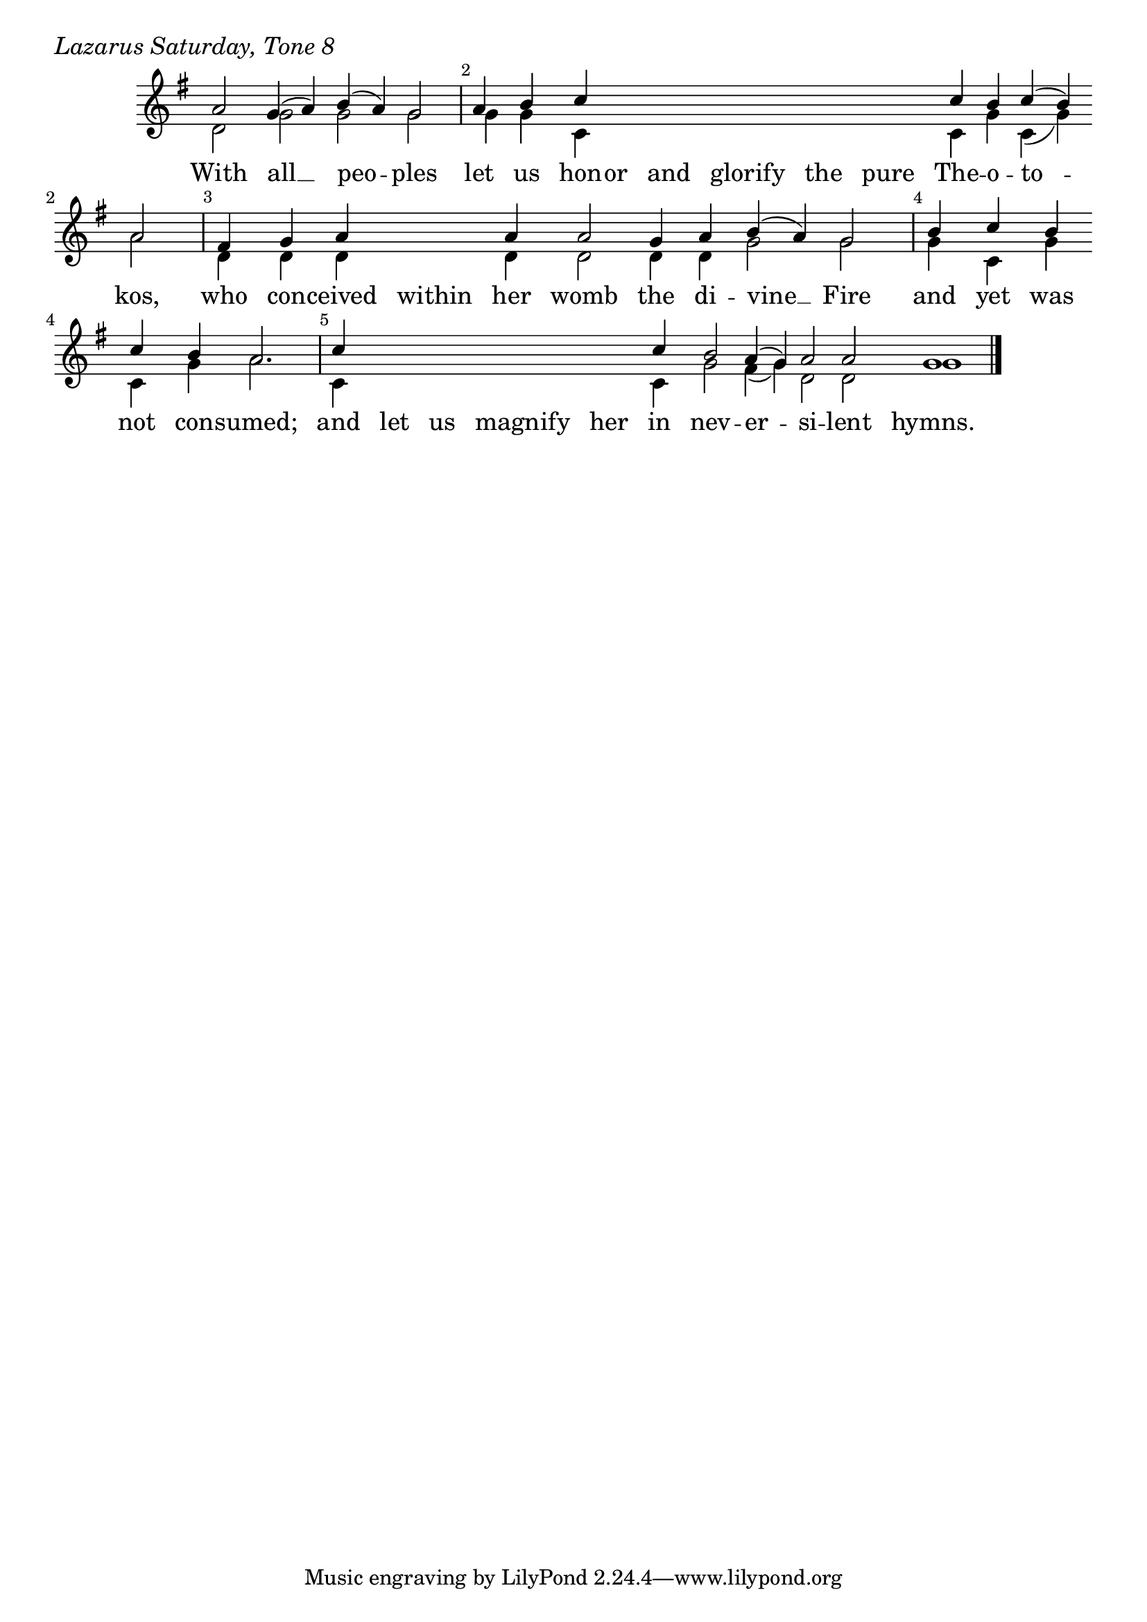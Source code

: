 \version "2.24.4"

keyTime = { \key g \major}


cadenzaMeasure = {
  \cadenzaOff
  \partial 1024 s1024
  \cadenzaOn
}

SopMusic    = \relative { 
    \override Score.BarNumber.break-visibility = ##(#f #t #t)
    \cadenzaOn
    a'2 g4( a) b( a) g2 \cadenzaMeasure
    a4 b c \hideNotes c c c c c \unHideNotes c b c( b) \break a2 \cadenzaMeasure
    fis4 g a \hideNotes a \unHideNotes a a2 g4 a b( a) g2 \cadenzaMeasure
    b4 c b \break c b a2. \cadenzaMeasure
    c4 \hideNotes c c c c \unHideNotes c b2 a4( g) a2 a g1 \cadenzaMeasure \fine
}

BassMusic   = \relative {
    \override Score.BarNumber.break-visibility = ##(#f #t #t)
    \cadenzaOn
    d'2 g g g \cadenzaMeasure
    g4 g c, \hideNotes c c c c c \unHideNotes c g' c,( g') a2 \cadenzaMeasure
    d,4 d d \hideNotes d \unHideNotes d d2 d4 d g2 g \cadenzaMeasure
    g4 c, g' c, g' a2. \cadenzaMeasure
    c,4 \hideNotes c c c c \unHideNotes c g'2 fis4( g) d2 d g1 \cadenzaMeasure \fine
}

VerseOne = \lyricmode {
    With all __ peo -- ples
    let us hon -- or and glorify the pure The -- o -- to -- kos,
    who con -- ceived within her womb the di -- vine __ Fire
    and yet was not con -- sumed;
    and let us magnify her in nev -- er -- si -- lent hymns.
    }



\score {
    \header {
        piece = \markup {\large \italic "Lazarus Saturday, Tone 8"}
    }
    \new Staff
    % \with {midiInstrument = "choir aahs"} 
    <<
        \clef "treble"
        \new Voice = "Sop"  { \voiceOne \keyTime \SopMusic}
        \new Voice = "Bass" { \voiceTwo \BassMusic }
        \new Lyrics \lyricsto "Sop" { \VerseOne }
    >>
        
    \layout {
        ragged-last = ##t
        \context {
            \Staff
                \remove Time_signature_engraver
                \override SpacingSpanner.common-shortest-duration = #(ly:make-moment 1/16)


        }
        \context {
            \Lyrics
                \override LyricSpace.minimum-distance = #2.0
                \override LyricText.font-size = #1.5
        }
    }
    \midi {
        \tempo 4 = 180
    }
}





